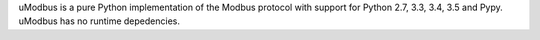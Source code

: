 
uModbus is a pure Python implementation of the Modbus protocol with support
for Python 2.7, 3.3, 3.4, 3.5 and Pypy. uModbus has no runtime depedencies.



